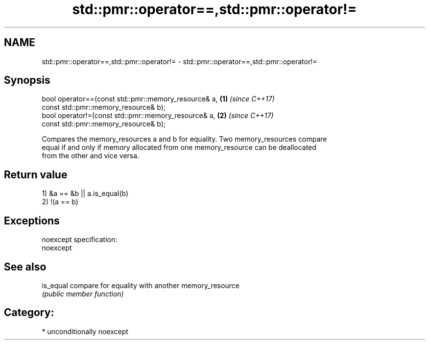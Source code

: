 .TH std::pmr::operator==,std::pmr::operator!= 3 "2017.04.02" "http://cppreference.com" "C++ Standard Libary"
.SH NAME
std::pmr::operator==,std::pmr::operator!= \- std::pmr::operator==,std::pmr::operator!=

.SH Synopsis
   bool operator==(const std::pmr::memory_resource& a,   \fB(1)\fP \fI(since C++17)\fP
                    const std::pmr::memory_resource& b);
   bool operator!=(const std::pmr::memory_resource& a,   \fB(2)\fP \fI(since C++17)\fP
                    const std::pmr::memory_resource& b);

   Compares the memory_resources a and b for equality. Two memory_resources compare
   equal if and only if memory allocated from one memory_resource can be deallocated
   from the other and vice versa.

.SH Return value

   1) &a == &b || a.is_equal(b)
   2) !(a == b)

.SH Exceptions

   noexcept specification:  
   noexcept
     

.SH See also

   is_equal compare for equality with another memory_resource
            \fI(public member function)\fP 

.SH Category:

     * unconditionally noexcept
